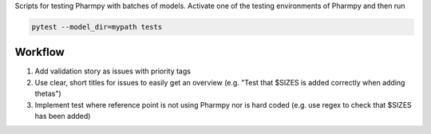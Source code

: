 .. start-longdesc

Scripts for testing Pharmpy with batches of models.
Activate one of the testing environments of Pharmpy and then run

.. code-block::

  pytest --model_dir=mypath tests

.. end-longdesc

Workflow
--------

1. Add validation story as issues with priority tags
2. Use clear, short titles for issues to easily get an overview (e.g. "Test that $SIZES is added correctly when adding thetas")
3. Implement test where reference point is not using Pharmpy nor is hard coded (e.g. use regex to check that $SIZES has been added)
